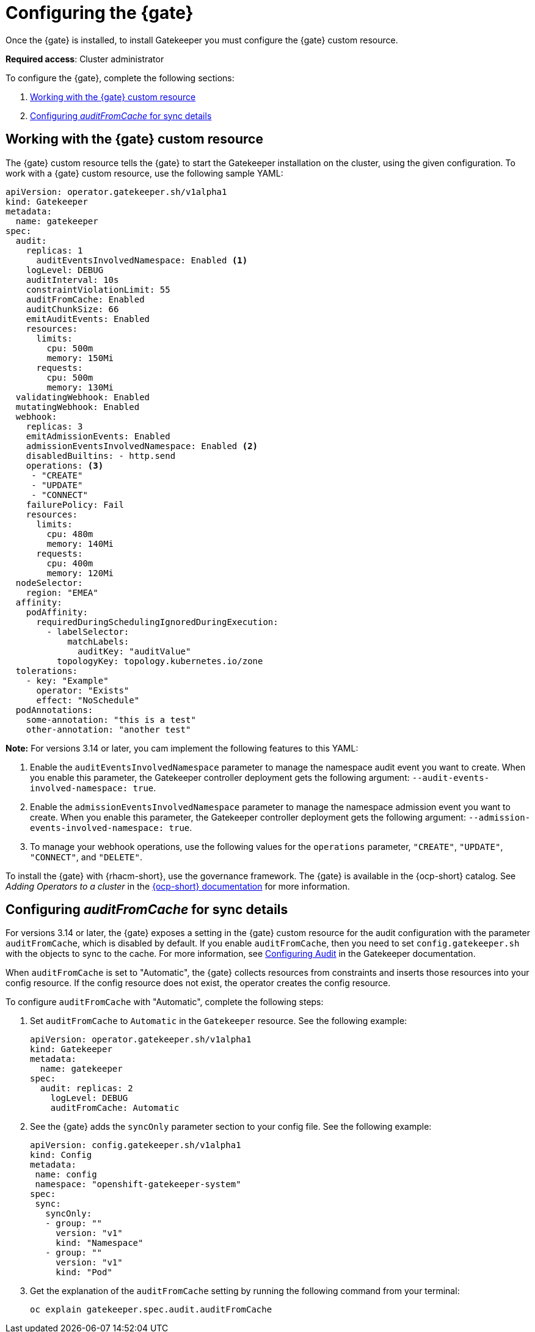 [#configure-gatekeeper-operator]
= Configuring the {gate} 

Once the {gate} is installed, to install Gatekeeper you must configure the {gate} custom resource.

*Required access*: Cluster administrator

To configure the {gate}, complete the following sections: 

. <<working-custom-resource,Working with the {gate} custom resource>>
. <<configuring-audit-sync,Configuring _auditFromCache_ for sync details>>

[#working-custom-resource]
== Working with the {gate} custom resource

The {gate} custom resource tells the {gate} to start the Gatekeeper installation on the cluster, using the given configuration. To work with a {gate} custom resource, use the following sample YAML: 

[source,yaml]
----
apiVersion: operator.gatekeeper.sh/v1alpha1
kind: Gatekeeper
metadata:
  name: gatekeeper
spec:
  audit:
    replicas: 1
      auditEventsInvolvedNamespace: Enabled <1>
    logLevel: DEBUG
    auditInterval: 10s
    constraintViolationLimit: 55
    auditFromCache: Enabled
    auditChunkSize: 66
    emitAuditEvents: Enabled
    resources:
      limits:
        cpu: 500m
        memory: 150Mi
      requests:
        cpu: 500m
        memory: 130Mi
  validatingWebhook: Enabled
  mutatingWebhook: Enabled
  webhook:
    replicas: 3
    emitAdmissionEvents: Enabled
    admissionEventsInvolvedNamespace: Enabled <2>
    disabledBuiltins: - http.send
    operations: <3>
     - "CREATE"
     - "UPDATE"
     - "CONNECT"
    failurePolicy: Fail
    resources:
      limits:
        cpu: 480m
        memory: 140Mi
      requests:
        cpu: 400m
        memory: 120Mi
  nodeSelector:
    region: "EMEA"
  affinity:
    podAffinity:
      requiredDuringSchedulingIgnoredDuringExecution:
        - labelSelector:
            matchLabels:
              auditKey: "auditValue"
          topologyKey: topology.kubernetes.io/zone
  tolerations:
    - key: "Example"
      operator: "Exists"
      effect: "NoSchedule"
  podAnnotations:
    some-annotation: "this is a test"
    other-annotation: "another test"
----
*Note:* For versions 3.14 or later, you cam implement the following features to this YAML:

<1> Enable the `auditEventsInvolvedNamespace` parameter to manage the namespace audit event you want to create. When you enable this parameter, the Gatekeeper controller deployment gets the following argument: `--audit-events-involved-namespace: true`.
<2> Enable the `admissionEventsInvolvedNamespace` parameter to manage the  namespace admission event you want to create. When you enable this parameter, the Gatekeeper controller deployment gets the following argument: `--admission-events-involved-namespace: true`.
<3> To manage your webhook operations, use the following values for the `operations` parameter, `"CREATE"`, `"UPDATE"`, `"CONNECT"`, and `"DELETE"`.

To install the {gate} with {rhacm-short}, use the governance framework. The {gate} is available in the {ocp-short} catalog. See _Adding Operators to a cluster_ in the link:https://access.redhat.com/documentation/en-us/openshift_container_platform/4.16/html/operators/administrator-tasks#olm-adding-operators-to-a-cluster[{ocp-short} documentation] for more information.

[#configuring-audit-sync]
== Configuring _auditFromCache_ for sync details

For versions 3.14 or later, the {gate} exposes a setting in the {gate} custom resource for the audit configuration with the parameter `auditFromCache`, which is disabled by default. If you enable `auditFromCache`, then you need to set `config.gatekeeper.sh` with the objects to sync to the cache. For more information, see link:https://open-policy-agent.github.io/gatekeeper/website/docs/audit/#configuring-audit[Configuring Audit] in the Gatekeeper documentation.

When `auditFromCache` is set to "Automatic", the {gate} collects resources from constraints and inserts those resources into your config resource. If the config resource does not exist, the operator creates the config resource.

To configure `auditFromCache` with "Automatic", complete the following steps: 

. Set `auditFromCache` to `Automatic` in the `Gatekeeper` resource. See the following example:

+
[source,yaml]
----
apiVersion: operator.gatekeeper.sh/v1alpha1
kind: Gatekeeper 
metadata: 
  name: gatekeeper 
spec: 
  audit: replicas: 2 
    logLevel: DEBUG 
    auditFromCache: Automatic
----

+

. See the {gate} adds the `syncOnly` parameter section to your config file. See the following example:

+
[source,yaml]
----
apiVersion: config.gatekeeper.sh/v1alpha1
kind: Config
metadata:
 name: config
 namespace: "openshift-gatekeeper-system"
spec:
 sync:
   syncOnly:
   - group: ""
     version: "v1"
     kind: "Namespace"
   - group: ""
     version: "v1"
     kind: "Pod"
----

. Get the explanation of the `auditFromCache` setting by running the following command from your terminal:

+
[source,bash]
----
oc explain gatekeeper.spec.audit.auditFromCache
----